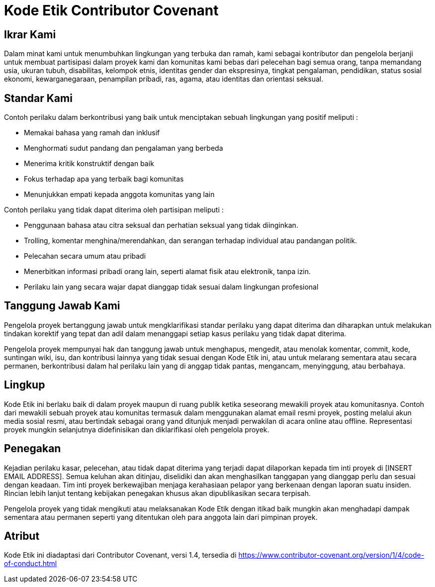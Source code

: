 = Kode Etik Contributor Covenant

== Ikrar Kami

Dalam minat kami untuk menumbuhkan lingkungan yang terbuka dan ramah, kami sebagai
kontributor dan pengelola berjanji untuk membuat partisipasi dalam proyek kami
dan komunitas kami bebas dari pelecehan bagi semua orang, tanpa memandang usia,
ukuran tubuh, disabilitas, kelompok etnis, identitas gender dan ekspresinya, tingkat pengalaman, pendidikan, status sosial ekonomi, kewarganegaraan, penampilan pribadi, ras, agama, atau identitas dan orientasi seksual.

== Standar Kami

Contoh perilaku dalam berkontribusi yang baik untuk menciptakan sebuah lingkungan yang positif meliputi :

* Memakai bahasa yang ramah dan inklusif
* Menghormati sudut pandang dan pengalaman yang berbeda
* Menerima kritik konstruktif dengan baik
* Fokus terhadap apa yang terbaik bagi komunitas
* Menunjukkan empati kepada anggota komunitas yang lain

Contoh perilaku yang tidak dapat diterima oleh partisipan meliputi :

* Penggunaan bahasa atau citra seksual dan perhatian seksual yang tidak diinginkan.
* Trolling, komentar menghina/merendahkan, dan serangan terhadap individual atau pandangan politik.
* Pelecahan secara umum atau pribadi
* Menerbitkan informasi pribadi orang lain, seperti alamat fisik atau elektronik, tanpa izin.
* Perilaku lain yang secara wajar dapat dianggap tidak sesuai dalam lingkungan profesional

== Tanggung Jawab Kami

Pengelola proyek bertanggung jawab untuk mengklarifikasi standar perilaku yang dapat diterima dan diharapkan untuk melakukan tindakan korektif yang tepat dan adil dalam menanggapi setiap kasus perilaku yang tidak dapat diterima.

Pengelola proyek mempunyai hak dan tanggung jawab untuk menghapus, mengedit, atau
menolak komentar, commit, kode, suntingan wiki, isu, dan kontribusi lainnya
yang tidak sesuai dengan Kode Etik ini, atau untuk melarang sementara
atau secara permanen, berkontribusi dalam hal perilaku lain yang di anggap tidak pantas, mengancam, menyinggung, atau berbahaya.

== Lingkup

Kode Etik ini berlaku baik di dalam proyek maupun di ruang publik
ketika seseorang mewakili proyek atau komunitasnya. Contoh dari
mewakili sebuah proyek atau komunitas termasuk dalam menggunakan alamat email resmi proyek, posting melalui akun media sosial resmi, atau bertindak sebagai orang yand ditunjuk menjadi perwakilan di acara online atau offline. Representasi proyek mungkin selanjutnya didefinisikan dan diklarifikasi oleh pengelola proyek.

== Penegakan

Kejadian perilaku kasar, pelecehan, atau tidak dapat diterima yang terjadi
dapat dilaporkan kepada tim inti proyek di [INSERT EMAIL ADDRESS]. Semua keluhan
akan ditinjau, diselidiki dan akan menghasilkan tanggapan yang dianggap perlu
dan sesuai dengan keadaan. Tim inti proyek berkewajiban menjaga kerahasiaan pelapor yang berkenaan dengan laporan suatu insiden. Rincian lebih lanjut tentang kebijakan penegakan khusus akan dipublikasikan secara terpisah.

Pengelola proyek yang tidak mengikuti atau melaksanakan Kode Etik dengan itikad
baik mungkin akan menghadapi dampak sementara atau permanen seperti yang ditentukan
oleh para anggota lain dari pimpinan proyek.

== Atribut

Kode Etik ini diadaptasi dari Contributor Covenant, versi 1.4,
tersedia di https://www.contributor-covenant.org/version/1/4/code-of-conduct.html




